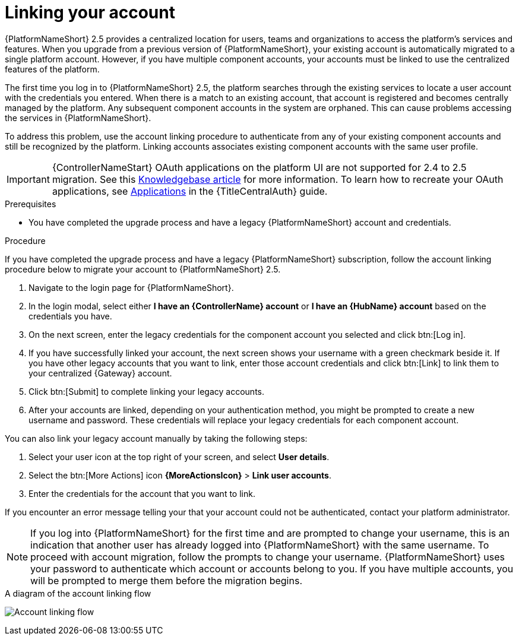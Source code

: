 :_newdoc-version: 2.18.3
:_template-generated: 2024-10-08
:_mod-docs-content-type: PROCEDURE

[id="account-linking_{context}"]
= Linking your account

{PlatformNameShort} 2.5 provides a centralized location for users, teams and organizations to access the platform's services and features. When you upgrade from a previous version of {PlatformNameShort}, your existing account is automatically migrated to a single platform account. However, if you have multiple component accounts, your accounts must be linked to use the centralized features of the platform.

The first time you log in to {PlatformNameShort} 2.5, the platform searches through the existing services to locate a user account with the credentials you entered. When there is a match to an existing account, that account is registered and becomes centrally managed by the platform. Any subsequent component accounts in the system are orphaned. This can cause problems accessing the services in {PlatformNameShort}. 

To address this problem, use the account linking procedure to authenticate from any of your existing component accounts and still be recognized by the platform. Linking accounts associates existing component accounts with the same user profile. 

[IMPORTANT]
====
{ControllerNameStart} OAuth applications on the platform UI are not supported for 2.4 to 2.5 migration. See this link:https://access.redhat.com/solutions/7091987[Knowledgebase article] for more information. To learn how to recreate your OAuth applications, see link:{URLCentralAuth}/gw-token-based-authentication#assembly-controller-applications[Applications] in the {TitleCentralAuth} guide.
====

.Prerequisites

* You have completed the upgrade process and have a legacy {PlatformNameShort} account and credentials.

.Procedure
If you have completed the upgrade process and have a legacy {PlatformNameShort} subscription, follow the account linking procedure below to migrate your account to {PlatformNameShort} 2.5.

. Navigate to the login page for {PlatformNameShort}. 
. In the login modal, select either *I have an {ControllerName} account* or *I have an {HubName} account* based on the credentials you have. 
. On the next screen, enter the legacy credentials for the component account you selected and click btn:[Log in].
. If you have successfully linked your account, the next screen shows your username with a green checkmark beside it. If you have other legacy accounts that you want to link, enter those account credentials and click btn:[Link] to link them to your centralized {Gateway} account.
. Click btn:[Submit] to complete linking your legacy accounts. 
. After your accounts are linked, depending on your authentication method, you might be prompted to create a new username and password. These credentials will replace your legacy credentials for each component account. 

You can also link your legacy account manually by taking the following steps:

. Select your user icon at the top right of your screen, and select *User details*. 
. Select the btn:[More Actions] icon *{MoreActionsIcon}* > *Link user accounts*. 
. Enter the credentials for the account that you want to link. 

If you encounter an error message telling your that your account could not be authenticated, contact your platform administrator. 

[NOTE]
====
If you log into {PlatformNameShort} for the first time and are prompted to change your username, this is an indication that another user has already logged into {PlatformNameShort} with the same username. To proceed with account migration, follow the prompts to change your username. {PlatformNameShort} uses your password to authenticate which account or accounts belong to you. If you have multiple accounts, you will be prompted to merge them before the migration begins.
====

.A diagram of the account linking flow
image:account-linking-flow.png[Account linking flow]
